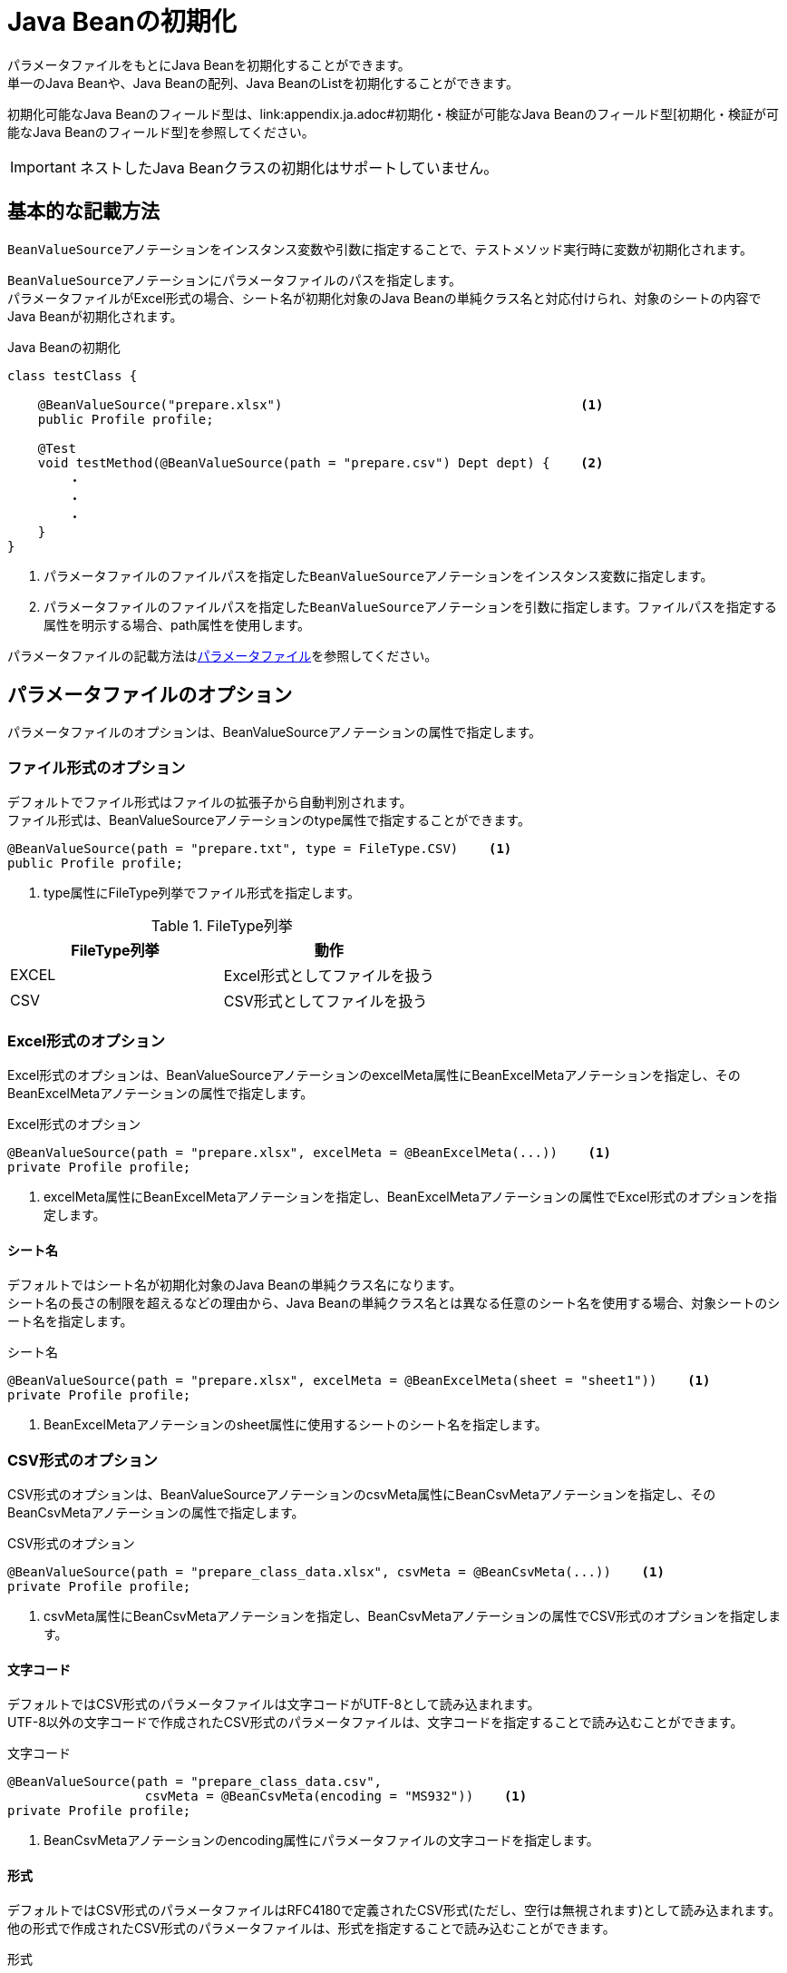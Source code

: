 = Java Beanの初期化

パラメータファイルをもとにJava Beanを初期化することができます。 +
単一のJava Beanや、Java Beanの配列、Java BeanのListを初期化することができます。

初期化可能なJava Beanのフィールド型は、link:appendix.ja.adoc#初期化・検証が可能なJava Beanのフィールド型[初期化・検証が可能なJava Beanのフィールド型]を参照してください。

IMPORTANT: ネストしたJava Beanクラスの初期化はサポートしていません。

== 基本的な記載方法

``BeanValueSource``アノテーションをインスタンス変数や引数に指定することで、テストメソッド実行時に変数が初期化されます。

``BeanValueSource``アノテーションにパラメータファイルのパスを指定します。 +
パラメータファイルがExcel形式の場合、シート名が初期化対象のJava Beanの単純クラス名と対応付けられ、対象のシートの内容でJava Beanが初期化されます。  +

.Java Beanの初期化
[source, java]
----
class testClass {

    @BeanValueSource("prepare.xlsx")                                       <1>
    public Profile profile;

    @Test
    void testMethod(@BeanValueSource(path = "prepare.csv") Dept dept) {    <2>
        ・
        ・
        ・
    }
}
----

<1> パラメータファイルのファイルパスを指定した``BeanValueSource``アノテーションをインスタンス変数に指定します。 +
<2> パラメータファイルのファイルパスを指定した``BeanValueSource``アノテーションを引数に指定します。ファイルパスを指定する属性を明示する場合、path属性を使用します。

パラメータファイルの記載方法はlink:parameter-file.ja.adoc[パラメータファイル]を参照してください。

== パラメータファイルのオプション

パラメータファイルのオプションは、BeanValueSourceアノテーションの属性で指定します。

=== ファイル形式のオプション

デフォルトでファイル形式はファイルの拡張子から自動判別されます。 +
ファイル形式は、BeanValueSourceアノテーションのtype属性で指定することができます。

----
@BeanValueSource(path = "prepare.txt", type = FileType.CSV)    <1>
public Profile profile;
----

<1> type属性にFileType列挙でファイル形式を指定します。

.FileType列挙
[options="header"]
|===
|FileType列挙 |動作
|EXCEL |Excel形式としてファイルを扱う
|CSV |CSV形式としてファイルを扱う
|===

=== Excel形式のオプション

Excel形式のオプションは、BeanValueSourceアノテーションのexcelMeta属性にBeanExcelMetaアノテーションを指定し、そのBeanExcelMetaアノテーションの属性で指定します。

.Excel形式のオプション
[source, java]
----
@BeanValueSource(path = "prepare.xlsx", excelMeta = @BeanExcelMeta(...))    <1>
private Profile profile;
----

<1> excelMeta属性にBeanExcelMetaアノテーションを指定し、BeanExcelMetaアノテーションの属性でExcel形式のオプションを指定します。

==== シート名

デフォルトではシート名が初期化対象のJava Beanの単純クラス名になります。 +
シート名の長さの制限を超えるなどの理由から、Java Beanの単純クラス名とは異なる任意のシート名を使用する場合、対象シートのシート名を指定します。

.シート名
[source, java]
----
@BeanValueSource(path = "prepare.xlsx", excelMeta = @BeanExcelMeta(sheet = "sheet1"))    <1>
private Profile profile;
----

<1> BeanExcelMetaアノテーションのsheet属性に使用するシートのシート名を指定します。

=== CSV形式のオプション

CSV形式のオプションは、BeanValueSourceアノテーションのcsvMeta属性にBeanCsvMetaアノテーションを指定し、そのBeanCsvMetaアノテーションの属性で指定します。

.CSV形式のオプション
[source, java]
----
@BeanValueSource(path = "prepare_class_data.xlsx", csvMeta = @BeanCsvMeta(...))    <1>
private Profile profile;
----

<1> csvMeta属性にBeanCsvMetaアノテーションを指定し、BeanCsvMetaアノテーションの属性でCSV形式のオプションを指定します。

==== 文字コード

デフォルトではCSV形式のパラメータファイルは文字コードがUTF-8として読み込まれます。 +
UTF-8以外の文字コードで作成されたCSV形式のパラメータファイルは、文字コードを指定することで読み込むことができます。

.文字コード
[source, java]
----
@BeanValueSource(path = "prepare_class_data.csv",
                  csvMeta = @BeanCsvMeta(encoding = "MS932"))    <1>
private Profile profile;
----

<1> BeanCsvMetaアノテーションのencoding属性にパラメータファイルの文字コードを指定します。

==== 形式

デフォルトではCSV形式のパラメータファイルはRFC4180で定義されたCSV形式(ただし、空行は無視されます)として読み込まれます。 +
他の形式で作成されたCSV形式のパラメータファイルは、形式を指定することで読み込むことができます。

.形式
[source, java]
----
@BeanValueSource(path = "prepare_class_data.csv",
                  csvMeta = @BeanCsvMeta(format = CsvFormatType.EXCEL))    <1>
private Profile profile;
----

<1> BeanCsvMetaアノテーションのformat属性にパラメータファイルの形式をCsvFormatType列挙で指定します。

CsvFormatType列挙については、link:appendix.ja.adoc#csvformattype列挙[CsvFormatType列挙]を参照してください。

==== NULLをあらわす文字列

デフォルトではCSV形式のパラメータファイルの項目値が文字列「``null``」の項目は値をnullとして読み込まれます。 +
値をnullとして扱う文字列を指定してパラメータファイルを読み込むことができます。

.NULLをあらわす文字列
[source, java]
----
@BeanValueSource(path = "prepare_class_data.csv",
                  csvMeta = @BeanCsvMeta(nullString = "NullValue"))    <1>
private Profile profile;
----

<1> BeanCsvMetaアノテーションのnullString属性に値をnullとして扱う文字列を指定します。

